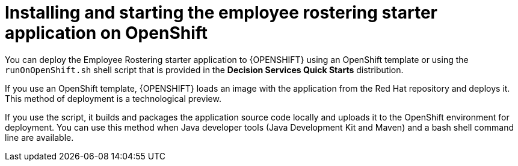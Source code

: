 [id='optashift-ER-openshift-deploy-con']
= Installing and starting the employee rostering starter application on OpenShift

You can deploy the Employee Rostering starter application to {OPENSHIFT} using an OpenShift template or using the `runOnOpenShift.sh` shell script that is provided in the *Decision Services Quick Starts* distribution.

If you use an OpenShift template, {OPENSHIFT} loads an image with the application from the Red Hat repository and deploys it. This method of deployment is a technological preview.

If you use the script, it builds and packages the application source code locally and uploads it to the OpenShift environment for deployment.  You can use this method when Java developer tools (Java Development Kit and Maven) and a bash shell command line are available.
